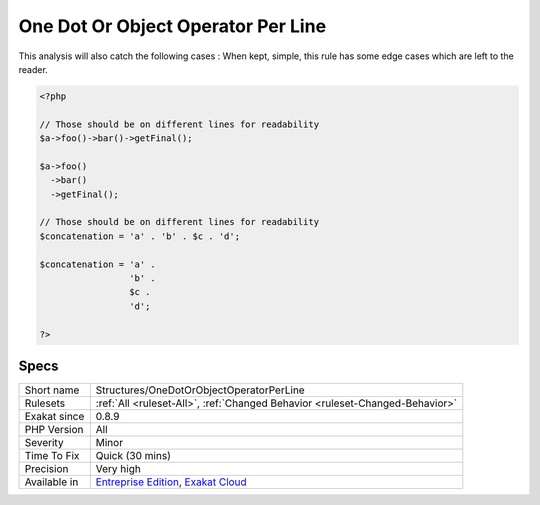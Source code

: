 .. _structures-onedotorobjectoperatorperline:

.. _one-dot-or-object-operator-per-line:

One Dot Or Object Operator Per Line
+++++++++++++++++++++++++++++++++++

.. meta\:\:
	:description:
		One Dot Or Object Operator Per Line: Rule #4 of Object Calisthenics : Only one -> or .
	:twitter:card: summary_large_image
	:twitter:site: @exakat
	:twitter:title: One Dot Or Object Operator Per Line
	:twitter:description: One Dot Or Object Operator Per Line: Rule #4 of Object Calisthenics : Only one -> or 
	:twitter:creator: @exakat
	:twitter:image:src: https://www.exakat.io/wp-content/uploads/2020/06/logo-exakat.png
	:og:image: https://www.exakat.io/wp-content/uploads/2020/06/logo-exakat.png
	:og:title: One Dot Or Object Operator Per Line
	:og:type: article
	:og:description: Rule #4 of Object Calisthenics : Only one -> or 
	:og:url: https://php-tips.readthedocs.io/en/latest/tips/Structures/OneDotOrObjectOperatorPerLine.html
	:og:locale: en
  Rule #4 of Object Calisthenics : Only one -> or . per line.
This analysis will also catch the following cases : 
When kept, simple, this rule has some edge cases which are left to the reader.

.. code-block:: php
   
   <?php
   
   // Those should be on different lines for readability
   $a->foo()->bar()->getFinal();
   
   $a->foo()
     ->bar()
     ->getFinal();
   
   // Those should be on different lines for readability
   $concatenation = 'a' . 'b' . $c . 'd';
   
   $concatenation = 'a' . 
                    'b' . 
                    $c .
                    'd';
   
   ?>

Specs
_____

+--------------+-------------------------------------------------------------------------------------------------------------------------+
| Short name   | Structures/OneDotOrObjectOperatorPerLine                                                                                |
+--------------+-------------------------------------------------------------------------------------------------------------------------+
| Rulesets     | :ref:`All <ruleset-All>`, :ref:`Changed Behavior <ruleset-Changed-Behavior>`                                            |
+--------------+-------------------------------------------------------------------------------------------------------------------------+
| Exakat since | 0.8.9                                                                                                                   |
+--------------+-------------------------------------------------------------------------------------------------------------------------+
| PHP Version  | All                                                                                                                     |
+--------------+-------------------------------------------------------------------------------------------------------------------------+
| Severity     | Minor                                                                                                                   |
+--------------+-------------------------------------------------------------------------------------------------------------------------+
| Time To Fix  | Quick (30 mins)                                                                                                         |
+--------------+-------------------------------------------------------------------------------------------------------------------------+
| Precision    | Very high                                                                                                               |
+--------------+-------------------------------------------------------------------------------------------------------------------------+
| Available in | `Entreprise Edition <https://www.exakat.io/entreprise-edition>`_, `Exakat Cloud <https://www.exakat.io/exakat-cloud/>`_ |
+--------------+-------------------------------------------------------------------------------------------------------------------------+


